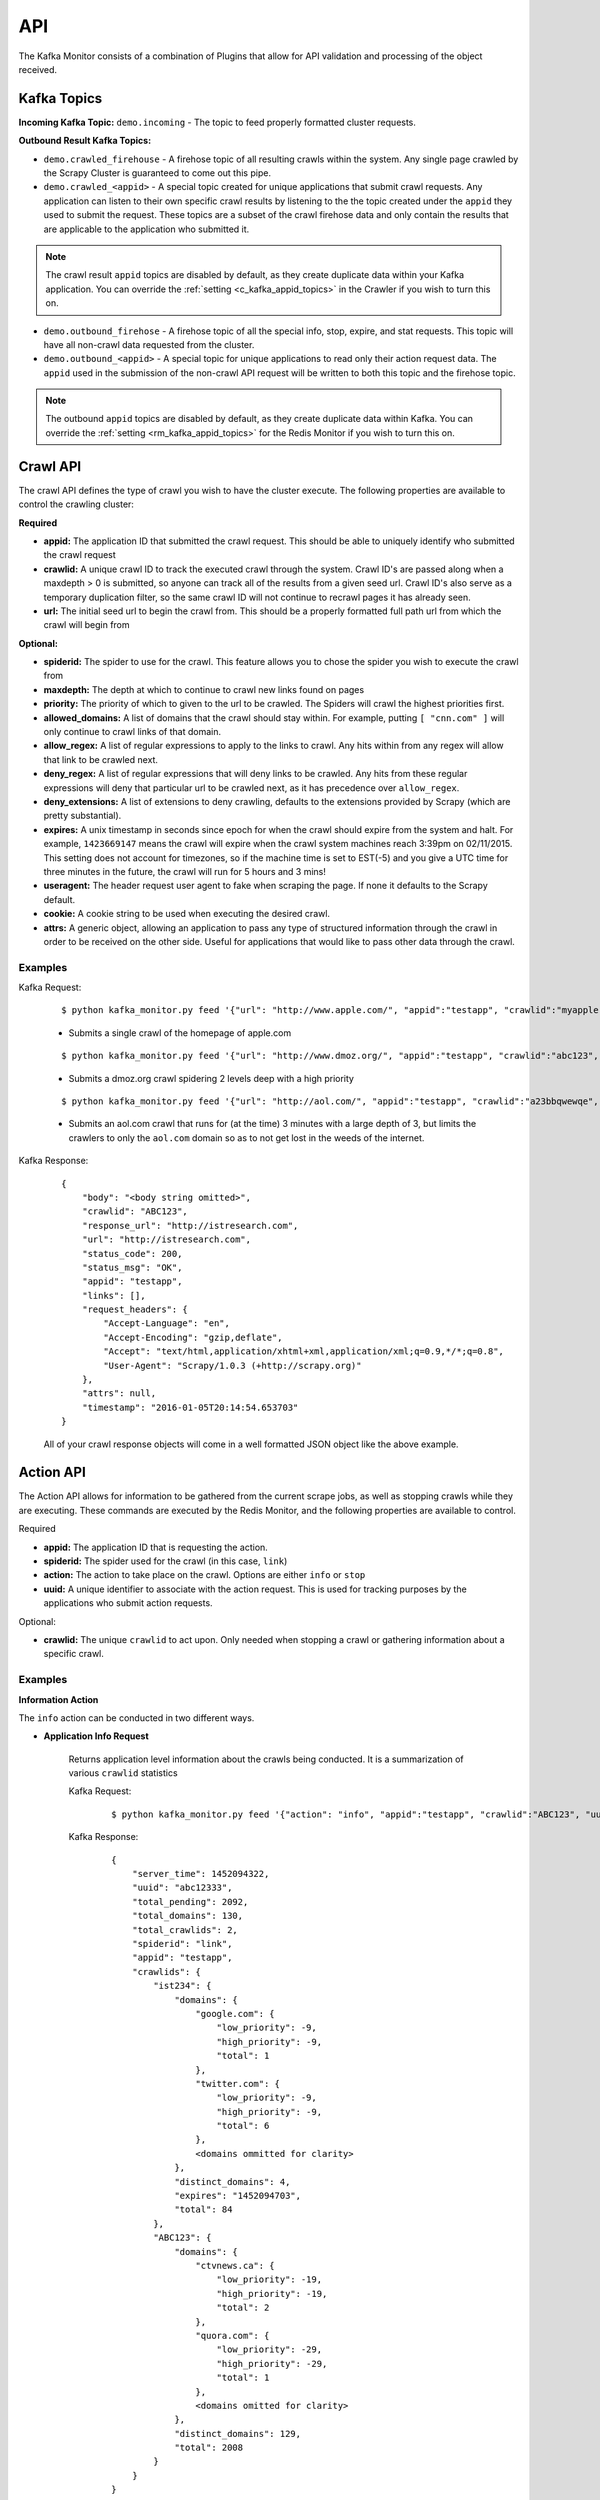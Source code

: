 API
===

The Kafka Monitor consists of a combination of Plugins that allow for API validation and processing of the object received.

Kafka Topics
------------

**Incoming  Kafka Topic:** ``demo.incoming`` - The topic to feed properly formatted cluster requests.

**Outbound Result Kafka Topics:**

- ``demo.crawled_firehouse`` - A firehose topic of all resulting crawls within the system. Any single page crawled by the Scrapy Cluster is guaranteed to come out this pipe.

- ``demo.crawled_<appid>`` - A special topic created for unique applications that submit crawl requests. Any application can listen to their own specific crawl results by listening to the the topic created under the ``appid`` they used to submit the request. These topics are a subset of the crawl firehose data and only contain the results that are applicable to the application who submitted it.

.. note:: The crawl result ``appid`` topics are disabled by default, as they create duplicate data within your Kafka application. You can override the :ref:`setting <c_kafka_appid_topics>` in the Crawler if you wish to turn this on.

- ``demo.outbound_firehose`` - A firehose topic of all the special info, stop, expire, and stat requests. This topic will have all non-crawl data requested from the cluster.

- ``demo.outbound_<appid>`` - A special topic for unique applications to read only their action request data. The ``appid`` used in the submission of the non-crawl API request will be written to both this topic and the firehose topic.

.. note:: The outbound ``appid`` topics are disabled by default, as they create duplicate data within Kafka. You can override the :ref:`setting <rm_kafka_appid_topics>` for the Redis Monitor if you wish to turn this on.

.. _crawl_api:

Crawl API
---------

The crawl API defines the type of crawl you wish to have the cluster execute. The following properties are available to control the crawling cluster:

**Required**

- **appid:** The application ID that submitted the crawl request. This should be able to uniquely identify who submitted the crawl request

- **crawlid:** A unique crawl ID to track the executed crawl through the system. Crawl ID's are passed along when a maxdepth > 0 is submitted, so anyone can track all of the results from a given seed url. Crawl ID's also serve as a temporary duplication filter, so the same crawl ID will not continue to recrawl pages it has already seen.

- **url:** The initial seed url to begin the crawl from. This should be a properly formatted full path url from which the crawl will begin from

**Optional:**

- **spiderid:** The spider to use for the crawl. This feature allows you to chose the spider you wish to execute the crawl from

- **maxdepth:** The depth at which to continue to crawl new links found on pages

- **priority:** The priority of which to given to the url to be crawled. The Spiders will crawl the highest priorities first.

- **allowed_domains:** A list of domains that the crawl should stay within. For example, putting ``[ "cnn.com" ]`` will only continue to crawl links of that domain.

- **allow_regex:** A list of regular expressions to apply to the links to crawl. Any hits within from any regex will allow that link to be crawled next.

- **deny_regex:** A list of regular expressions that will deny links to be crawled. Any hits from these regular expressions will deny that particular url to be crawled next, as it has precedence over ``allow_regex``.

- **deny_extensions:** A list of extensions to deny crawling, defaults to the extensions provided by Scrapy (which are pretty substantial).

- **expires:** A unix timestamp in seconds since epoch for when the crawl should expire from the system and halt. For example, ``1423669147`` means the crawl will expire when the crawl system machines reach 3:39pm on 02/11/2015. This setting does not account for timezones, so if the machine time is set to EST(-5) and you give a UTC time for three minutes in the future, the crawl will run for 5 hours and 3 mins!

- **useragent:** The header request user agent to fake when scraping the page. If none it defaults to the Scrapy default.

- **cookie:** A cookie string to be used when executing the desired crawl.

- **attrs:** A generic object, allowing an application to pass any type of structured information through the crawl in order to be received on the other side. Useful for applications that would like to pass other data through the crawl.

Examples
^^^^^^^^

Kafka Request:

    ::

        $ python kafka_monitor.py feed '{"url": "http://www.apple.com/", "appid":"testapp", "crawlid":"myapple"}'

    - Submits a single crawl of the homepage of apple.com

    ::

        $ python kafka_monitor.py feed '{"url": "http://www.dmoz.org/", "appid":"testapp", "crawlid":"abc123", "maxdepth":2, "priority":90}'

    - Submits a dmoz.org crawl spidering 2 levels deep with a high priority

    ::

        $ python kafka_monitor.py feed '{"url": "http://aol.com/", "appid":"testapp", "crawlid":"a23bbqwewqe", "maxdepth":3, "allowed_domains":["aol.com"], "expires":1423591888}'

    - Submits an aol.com crawl that runs for (at the time) 3 minutes with a large depth of 3, but limits the crawlers to only the ``aol.com`` domain so as to not get lost in the weeds of the internet.

Kafka Response:

    ::

        {
            "body": "<body string omitted>",
            "crawlid": "ABC123",
            "response_url": "http://istresearch.com",
            "url": "http://istresearch.com",
            "status_code": 200,
            "status_msg": "OK",
            "appid": "testapp",
            "links": [],
            "request_headers": {
                "Accept-Language": "en",
                "Accept-Encoding": "gzip,deflate",
                "Accept": "text/html,application/xhtml+xml,application/xml;q=0.9,*/*;q=0.8",
                "User-Agent": "Scrapy/1.0.3 (+http://scrapy.org)"
            },
            "attrs": null,
            "timestamp": "2016-01-05T20:14:54.653703"
        }

    All of your crawl response objects will come in a well formatted JSON object like the above example.

.. _action_api:

Action API
----------

The Action API allows for information to be gathered from the current scrape jobs, as well as stopping crawls while they are executing. These commands are executed by the Redis Monitor, and the following properties are available to control.

Required

- **appid:** The application ID that is requesting the action.

- **spiderid:** The spider used for the crawl (in this case, ``link``)

- **action:** The action to take place on the crawl. Options are either ``info`` or ``stop``

- **uuid:** A unique identifier to associate with the action request. This is used for tracking purposes by the applications who submit action requests.

Optional:

- **crawlid:** The unique ``crawlid`` to act upon. Only needed when stopping a crawl or gathering information about a specific crawl.

Examples
^^^^^^^^

.. _info_action:

**Information Action**

The ``info`` action can be conducted in two different ways.

* **Application Info Request**

    Returns application level information about the crawls being conducted. It is a summarization of various ``crawlid`` statistics

    Kafka Request:

        ::

            $ python kafka_monitor.py feed '{"action": "info", "appid":"testapp", "crawlid":"ABC123", "uuid":"abc12333", "spiderid":"link"}'

    Kafka Response:

        ::

            {
                "server_time": 1452094322,
                "uuid": "abc12333",
                "total_pending": 2092,
                "total_domains": 130,
                "total_crawlids": 2,
                "spiderid": "link",
                "appid": "testapp",
                "crawlids": {
                    "ist234": {
                        "domains": {
                            "google.com": {
                                "low_priority": -9,
                                "high_priority": -9,
                                "total": 1
                            },
                            "twitter.com": {
                                "low_priority": -9,
                                "high_priority": -9,
                                "total": 6
                            },
                            <domains ommitted for clarity>
                        },
                        "distinct_domains": 4,
                        "expires": "1452094703",
                        "total": 84
                    },
                    "ABC123": {
                        "domains": {
                            "ctvnews.ca": {
                                "low_priority": -19,
                                "high_priority": -19,
                                "total": 2
                            },
                            "quora.com": {
                                "low_priority": -29,
                                "high_priority": -29,
                                "total": 1
                            },
                            <domains omitted for clarity>
                        },
                        "distinct_domains": 129,
                        "total": 2008
                    }
                }
            }

    Here, there were two different ``crawlid``'s in the queue for the ``link`` spider that had the specified ``appid``. The json return value is the basic structure seen above that breaks down the different ``crawlid``'s into their domains, total, their high/low priority in the queue, and if they have an expiration.

* **Crawl ID Information Request**

    This is a very specific request that is asking to poll a specific ``crawlid`` in the ``link`` spider queue. Note that this is very similar to the above request but with one extra parameter.

    Kafka Request:

        ::

            $ python kafka_monitor.py feed '{"action": "info", "appid":"testapp", "crawlid":"ABC123", "uuid":"abc12333", "spiderid":"link"}'

    Kafka Response:

        ::

            {
                "server_time": 1452094050,
                "crawlid": "ABC123",
                "total_pending": 582,
                "total_domains": 22,
                "spiderid": "link",
                "appid": "testapp",
                "domains": {
                    "duckduckgo.com": {
                        "low_priority": -19,
                        "high_priority": -19,
                        "total": 2
                    },
                    "wikipedia.org": {
                        "low_priority": -19,
                        "high_priority": -19,
                        "total": 1
                    },
                    <domains omitted for clarity>
                },
                "uuid": "abc12333"
            }

    The response to the info request is a simple json object that gives statistics about the crawl in the system, and is very similar to the results for an ``appid`` request. Here we can see that there were 582 requests in the queue yet to be crawled of all the same priority.

.. _stop_action:

**Stop Action**

The ``stop`` action is used to abruptly halt the current crawl job. A request takes the following form:

Kafka Request

    ::

        $ python kafka_monitor.py feed '{"action": "stop", "appid":"testapp", "crawlid":"ist234",  "uuid":"1ist234", "spiderid":"link"}'

After the request is processed, only spiders within the cluster currently in progress of downloading a page will continue. All other spiders will not crawl that same ``crawlid`` past a depth of 0 ever again, and all pending requests will be purged from the queue.

Kafka Response:

    ::

        {
            "total_purged": 2008,
            "server_time": 1452095096,
            "crawlid": "ABC123",
            "uuid": "1ist234",
            "spiderid": "link",
            "appid": "testapp",
            "action": "stop"
        }

The json response tells the application that the stop request was successfully completed, and states how many requests were purged from the particular queue.

.. _expire_action:

**Expire Notification**

An ``expire`` notification is generated by the Redis Monitor any time an on going crawl is halted because it has exceeded the time it was supposed to stop. A crawl request that includes an ``expires`` attribute will generate an expire notification when it is stopped by the Redis Monitor.

Kafka Response:

    ::

        {
            "total_expired": 84,
            "server_time": 1452094847,
            "crawlid": "ist234",
            "spiderid": "link",
            "appid": "testapp",
            "action": "expired"
        }

This notification states that the ``crawlid`` of "ist234" expired within the system, and that 84 pending requests were removed.

.. _stats_api:

Stats API
---------

The Stats API allows you to gather metrics, health, and general crawl statistics about your cluster. This is not the same as the `Action API`_, which allows you to alter or gather information about specific jobs within the cluster.

**Required:**

- **uuid:** The unique identifier associated with the request. This is useful for tracking purposes by the application who submitted the request.

- **appid:** The application ID that is requesting the action.

**Optional:**

- **stats:** The type of stats you wish to receive. Defaults to **all**, includes:

    * **all** - Gathers **kafka-monitor**, **redis-monitor**, and **crawler** stats.
    * **kafka-monitor** - Gathers information about the Kafka Monitor
    * **redis-monitor** - Gathers information about the Redis Monitor
    * **crawler** - Gathers information about the crawlers in the cluster. Includes both the **spider**, **machine**, and **queue** information below
    * **spider** - Gathers information about the existing spiders in your cluster
    * **machine** - Gathers information about the different spider machines in your cluster
    * **queue** - Gathers information about the various spider queues within your Redis instance
    * **rest** - Gathers information about the Rest services in your cluster


Stats request results typically have numeric values for dictionary keys, like ``900``, ``3600``, ``86400``, or in the special case ``lifetime``. These numbers indicate **rolling time windows** in seconds for processing throughput. So if you see a value like ``"3600":14`` you can interpret this as `in the last 3600 seconds, the kafka-monitor saw 14 requests"`. In the case of lifetime, it is the total count over the cluster's operation.

Examples
^^^^^^^^

**Kafka Monitor**

Stats Request:

The Kafka Monitor stats gives rolling time windows of incoming requests, failed requests, and individual plugin processing. An example request and response is below.

    ::

        $ python kafka_monitor.py feed '{"appid":"testapp", "uuid":"cdefgh1", "stats":"kafka-monitor"}'

Response from Kafka:

    ::

        {
            "server_time": 1452102876,
            "uuid": "cdefghi",
            "nodes": {
                "Madisons-MacBook-Pro-2.local": [
                    "e2be29329410",
                    "60295fece216"
                ]
            },
            "plugins": {
                "ActionHandler": {
                    "604800": 11,
                    "lifetime": 17,
                    "43200": 11,
                    "86400": 11,
                    "21600": 11
                },
                "ScraperHandler": {
                    "604800": 10,
                    "lifetime": 18,
                    "43200": 5,
                    "86400": 10,
                    "21600": 5
                },
                "StatsHandler": {
                    "900": 2,
                    "3600": 2,
                    "604800": 3,
                    "43200": 3,
                    "lifetime": 10,
                    "86400": 3,
                    "21600": 3
                }
            },
            "appid": "testapp",
            "fail": {
                "604800": 4,
                "lifetime": 7,
                "43200": 4,
                "86400": 4,
                "21600": 4
            },
            "stats": "kafka-monitor",
            "total": {
                "900": 2,
                "3600": 2,
                "604800": 28,
                "43200": 23,
                "lifetime": 51,
                "86400": 28,
                "21600": 23
            }
        }

Here we can see the various totals broken down by total, fail, and each loaded plugin.

**Crawler**

A Crawler stats request can consist of rolling time windows of spider stats, machine stats, queue stats, or all of them combined. The following examples serve to illustrate this.

* **Spider**

    Spider stats requests gather information about the crawl results from your cluster, and other information about the number of spiders running.

    Kafka Request:

        ::

            $ python kafka_monitor.py feed '{"appid":"testapp", "uuid":"hij1", "stats":"spider"}'

    Kafka Response:

        ::

            {
                "stats": "spider",
                "appid": "testapp",
                "server_time": 1452103525,
                "uuid": "hij1",
                "spiders": {
                    "unique_spider_count": 1,
                    "total_spider_count": 2,
                    "link": {
                        "count": 2,
                        "200": {
                            "604800": 44,
                            "lifetime": 61,
                            "43200": 39,
                            "86400": 44,
                            "21600": 39
                        },
                        "504": {
                            "lifetime": 4
                        }
                    }
                }
            }

    Here, we see that there have been many 200 responses within our collection time periods, but the 504 response rolling time window has dropped off, leaving only the lifetime stat remaining. We can also see that we are currently running 2 ``link`` spiders in the cluster.

    If there were different types of spiders running, we could also see their stats based off of the key within the spider dictionary.

* **Machine**

    Machine stats give information about the crawl machines your spiders are running on. They aggregate the total crawl results for their host, and disregard the spider type(s) running on the machine.

    Kafka Request:

        ::

            $ python kafka_monitor.py feed '{"appid":"testapp", "uuid":"hij12", "stats":"machine"}'

    Kafka Response:

        ::

            {
                "stats": "machine",
                "server_time": 1452104037,
                "uuid": "hij12",
                "machines": {
                    "count": 1,
                    "Madisons-MacBook-Pro-2.local": {
                        "200": {
                            "604800": 44,
                            "lifetime": 61,
                            "43200": 39,
                            "86400": 44,
                            "21600": 39
                        },
                        "504": {
                            "lifetime": 4
                        }
                    }
                },
                "appid": "testapp"
            }

    You can see we only have a local machine running those 2 crawlers, but if we had more machines their aggregated stats would be displayed in the same manner.

* **Queue**

    Queue stats give you information about the current queue backlog for each spider, broken down by spider type and domain.

    Kafka Request:

        ::

            $ python kafka_monitor.py feed '{"stats":"queue", "appid":"test", "uuid":"1234567890"}'

    Kafka Response:

        ::

            {
                "stats": "queue",
                "queues": {
                    "queue_link": {
                        "domains": [
                            {
                                "domain": "istresearch.com",
                                "backlog": 229
                            }
                        ],
                        "spider_backlog": 229,
                        "num_domains": 1
                    },
                    "total_backlog": 229
                },
                "server_time": 1461700519,
                "uuid": "1234567890",
                "appid": "test"
            }

    Here, we have only one active spider queue with one domain. If there were more domains or more spiders that data would be displayed in the same format.

* **Crawler**

    The crawler stat is a combination of the **machine**, **spider**, and **queue** requests.

    Kafka Request:

        ::

            $ python kafka_monitor.py feed '{"appid":"testapp", "uuid":"hij1", "stats":"crawler"}'

    Kafka Response:

        ::

            {
                "stats": "crawler",
                "uuid": "hij1",
                "spiders": {
                    "unique_spider_count": 1,
                    "total_spider_count": 2,
                    "link": {
                        "count": 2,
                        "200": {
                            "604800": 44,
                            "lifetime": 61,
                            "43200": 39,
                            "86400": 44,
                            "21600": 39
                        },
                        "504": {
                            "lifetime": 4
                        }
                    }
                },
                "appid": "testapp",
                "server_time": 1452104450,
                "machines": {
                    "count": 1,
                    "Madisons-MacBook-Pro-2.local": {
                        "200": {
                            "604800": 44,
                            "lifetime": 61,
                            "43200": 39,
                            "86400": 44,
                            "21600": 39
                        },
                        "504": {
                            "lifetime": 4
                        }
                    }
                },
                "queues": {
                    "queue_link": {
                        "domains": [
                            {
                                "domain": "istresearch.com",
                                "backlog": 229
                            }
                        ],
                        "spider_backlog": 229,
                        "num_domains": 1
                    },
                    "total_backlog": 229
                }
            }

    There is no new data returned in the **crawler** request, just an aggregation.

**Redis Monitor**

The Redis Monitor stat request returns rolling time window statistics about totals, failures, and plugins like the Kafka Monitor stat requests above.

Stats Request:

    ::

        $ python kafka_monitor.py feed '{"appid":"testapp", "uuid":"2hij1", "stats":"redis-monitor"}'

Response from Kafka:

    ::

        {
            "stats": "redis-monitor",
            "uuid": "2hij1",
            "nodes": {
                "Madisons-MacBook-Pro-2.local": [
                    "918145625a1e"
                ]
            },
            "plugins": {
                "ExpireMonitor": {
                    "604800": 2,
                    "lifetime": 2,
                    "43200": 2,
                    "86400": 2,
                    "21600": 2
                },
                "StopMonitor": {
                    "604800": 5,
                    "lifetime": 6,
                    "43200": 5,
                    "86400": 5,
                    "21600": 5
                },
                "StatsMonitor": {
                    "900": 4,
                    "3600": 8,
                    "604800": 9,
                    "43200": 9,
                    "lifetime": 16,
                    "86400": 9,
                    "21600": 9
                },
                "InfoMonitor": {
                    "604800": 6,
                    "lifetime": 11,
                    "43200": 6,
                    "86400": 6,
                    "21600": 6
                }
            },
            "appid": "testapp",
            "server_time": 1452104685,
            "total": {
                "900": 4,
                "3600": 8,
                "604800": 22,
                "43200": 22,
                "lifetime": 35,
                "86400": 22,
                "21600": 22
            }
        }

In the above response, note that the ``fail`` key is omitted because there have been no failures in processing the requests to the redis monitor. All other plugins and totals are represented in the same format as usual.

**Rest**

The Rest stat request returns some basic information about the number of Rest services running within your cluster.

Stats Request:

    ::

        $ python kafka_monitor.py feed '{"appid":"testapp", "uuid":"2hij1", "stats":"rest"}'

Response from Kafka:

    ::

        {
          "data": {
            "appid": "testapp",
            "nodes": {
              "scdev": [
                "c4ec35bf9c1a"
              ]
            },
            "server_time": 1489343194,
            "stats": "rest",
            "uuid": "2hij1"
          },
          "error": null,
          "status": "SUCCESS"
        }

The response above shows the number of unique nodes running on each machine. Here, we see only one Rest service is running on the host ``scdev``.

**All**

The All stat request is an aggregation of the **kafka-monitor**, **crawler**, and **redis-monitor** stat requests. It does not contain any new information that the API does not already provide.

Kafka Request:

    ::

        $ python kafka_monitor.py feed '{"appid":"testapp", "uuid":"hij3", "stats":"all"}'

Kafka Response:

    ::

        {
            "kafka-monitor": {
                "nodes": {
                    "Madisons-MacBook-Pro-2.local": [
                        "e2be29329410",
                        "60295fece216"
                    ]
                },
                "fail": {
                    "604800": 4,
                    "lifetime": 7,
                    "43200": 4,
                    "86400": 4,
                    "21600": 4
                },
                "total": {
                    "900": 3,
                    "3600": 9,
                    "604800": 35,
                    "43200": 30,
                    "lifetime": 58,
                    "86400": 35,
                    "21600": 30
                },
                "plugins": {
                    "ActionHandler": {
                        "604800": 11,
                        "lifetime": 17,
                        "43200": 11,
                        "86400": 11,
                        "21600": 11
                    },
                    "ScraperHandler": {
                        "604800": 10,
                        "lifetime": 18,
                        "43200": 5,
                        "86400": 10,
                        "21600": 5
                    },
                    "StatsHandler": {
                        "900": 3,
                        "3600": 9,
                        "604800": 10,
                        "43200": 10,
                        "lifetime": 17,
                        "86400": 10,
                        "21600": 10
                    }
                }
            },
            "stats": "all",
            "uuid": "hij3",
            "redis-monitor": {
                "nodes": {
                    "Madisons-MacBook-Pro-2.local": [
                        "918145625a1e"
                    ]
                },
                "total": {
                    "900": 3,
                    "3600": 9,
                    "604800": 23,
                    "43200": 23,
                    "lifetime": 36,
                    "86400": 23,
                    "21600": 23
                },
                "plugins": {
                    "ExpireMonitor": {
                        "604800": 2,
                        "lifetime": 2,
                        "43200": 2,
                        "86400": 2,
                        "21600": 2
                    },
                    "StopMonitor": {
                        "604800": 5,
                        "lifetime": 6,
                        "43200": 5,
                        "86400": 5,
                        "21600": 5
                    },
                    "StatsMonitor": {
                        "900": 3,
                        "3600": 9,
                        "604800": 10,
                        "43200": 10,
                        "lifetime": 17,
                        "86400": 10,
                        "21600": 10
                    },
                    "InfoMonitor": {
                        "604800": 6,
                        "lifetime": 11,
                        "43200": 6,
                        "86400": 6,
                        "21600": 6
                    }
                }
            },
            "rest": {
                "nodes": {
                    "Madisons-MacBook-Pro-2.local": [
                        "c4ec35bf9c1a"
                    ]
                }
            },
            "appid": "testapp",
            "server_time": 1452105176,
            "crawler": {
                "spiders": {
                    "unique_spider_count": 1,
                    "total_spider_count": 2,
                    "link": {
                        "count": 2,
                        "200": {
                            "604800": 44,
                            "lifetime": 61,
                            "43200": 39,
                            "86400": 44,
                            "21600": 39
                        },
                        "504": {
                            "lifetime": 4
                        }
                    }
                },
                "machines": {
                    "count": 1,
                    "Madisons-MacBook-Pro-2.local": {
                        "200": {
                            "604800": 44,
                            "lifetime": 61,
                            "43200": 39,
                            "86400": 44,
                            "21600": 39
                        },
                        "504": {
                            "lifetime": 4
                        }
                    }
                },
                "queues": {
                    "queue_link": {
                        "domains": [
                            {
                                "domain": "istresearch.com",
                                "backlog": 229
                            }
                        ],
                        "spider_backlog": 229,
                        "num_domains": 1
                    },
                    "total_backlog": 229
                }
            }
        }

.. _zookeeper_api:

Zookeeper API
-------------

The Zookeeper API allows you to update and remove cluster wide blacklists or crawl rates for domains. A **domain** based update will apply a cluster wide throttle against the domain, and a **blacklist** update will apply a cluster wide ban on crawling that domain. Any blacklist domain or crawl setting will automatically be applied to all currently running spiders.

**Required:**

- **uuid:** The unique identifier associated with the request. This is useful for tracking purposes by the application who submitted the request.

- **appid:** The application ID that is requesting the action.

- **action:** The type of action you wish to apply. May be any of the following:

    * **domain-update** - Update or add a domain specific throttle (requires both **hits** and **window** below)
    * **domain-remove** - Removes a cluster wide domain throttle from Zookeeper
    * **blacklist-update** - Completely ban a domain from being crawled by the cluster
    * **blacklist-remove** - Remove a crawl ban within the cluster


- **domain:** The domain to apply the **action** to. This must be the same as the domain portion of the queue key generated in Redis, like ``ebay.com``.

**Optional:**

- **hits:** The number of hits allowed for the domain within the time window

- **window:** The number of seconds the hits is applied to

- **scale:** A scalar between 0 and 1 to apply the number of hits to the domain.

.. note:: For more information on controlling the Crawlers, please see :ref:`here <general_domain_settings>`

Examples
^^^^^^^^

**Domain Update**

Zookeeper Request:

    Updates or adds the domain specific configuration

    ::

        $ python kafka_monitor.py feed '{"uuid":"abc123", "appid":"madisonTest", "action":"domain-update", "domain":"dmoz.org", "hits":60, "window":60, "scale":0.9}'

Response from Kafka:

    ::

        {
            "action": "domain-update",
            "domain": "dmoz.org",
            "server_time": 1464402128,
            "uuid": "abc123",
            "appid": "madisonTest"
        }

The response reiterates what has been done to the cluster wide settings.

**Domain Remove**

Zookeeper Request:

    Removes the domain specific configuration

    ::

        $ python kafka_monitor.py feed '{"uuid":"abc123", "appid":"madisonTest", "action":"domain-remove", "domain":"dmoz.org"}'

Response from Kafka:

    ::

        {
            "action": "domain-remove",
            "domain": "dmoz.org",
            "server_time": 1464402146,
            "uuid": "abc123",
            "appid": "madisonTest"
        }

The response reiterates what has been done to the cluster wide settings.

**Blacklist Update**

Zookeeper Request:

    Updates or adds to the cluster blacklist

    ::

        $ python kafka_monitor.py feed '{"uuid":"abc123", "appid":"madisonTest", "action":"blacklist-update", "domain":"ebay.com"}'

Response from Kafka:

    ::

        {
            "action": "blacklist-update",
            "domain": "ebay.com",
            "server_time": 1464402173,
            "uuid": "abc123",
            "appid": "madisonTest"
        }

The response reiterates what has been done to the cluster wide settings.

**Blacklist Remove**

Zookeeper Request:

    Removes the blacklist from the cluster, allowing it to revert back to normal operation on that domain

    ::

        $ python kafka_monitor.py feed '{"uuid":"abc123", "appid":"madisonTest", "action":"blacklist-remove", "domain":"ebay.com"}'

Response from Kafka:

    ::

        {
            "action": "blacklist-remove",
            "domain": "ebay.com",
            "server_time": 1464402160,
            "uuid": "abc123",
            "appid": "madisonTest"
        }

The response reiterates what has been done to the cluster wide settings.
